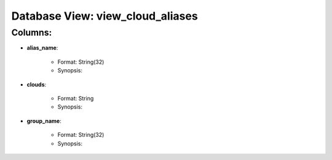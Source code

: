 .. File generated by /opt/cloudscheduler/utilities/schema_doc - DO NOT EDIT
..
.. To modify the contents of this file:
..   1. edit the template file ".../cloudscheduler/docs/schema_doc/views/view_cloud_aliases.rst"
..   2. run the utility ".../cloudscheduler/utilities/schema_doc"
..

Database View: view_cloud_aliases
=================================


Columns:
^^^^^^^^

* **alias_name**:

   * Format: String(32)
   * Synopsis:

* **clouds**:

   * Format: String
   * Synopsis:

* **group_name**:

   * Format: String(32)
   * Synopsis:

